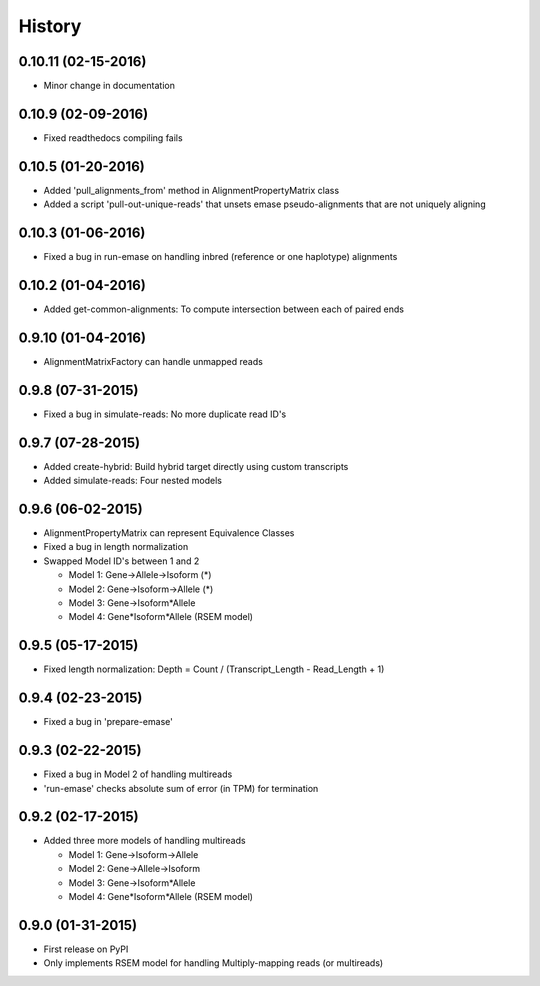 .. :changelog:

History
-------

0.10.11 (02-15-2016)
~~~~~~~~~~~~~~~~~~~
* Minor change in documentation

0.10.9 (02-09-2016)
~~~~~~~~~~~~~~~~~~~
* Fixed readthedocs compiling fails

0.10.5 (01-20-2016)
~~~~~~~~~~~~~~~~~~~
* Added 'pull_alignments_from' method in AlignmentPropertyMatrix class
* Added a script 'pull-out-unique-reads' that unsets emase pseudo-alignments that are not uniquely aligning

0.10.3 (01-06-2016)
~~~~~~~~~~~~~~~~~~~
* Fixed a bug in run-emase on handling inbred (reference or one haplotype) alignments

0.10.2 (01-04-2016)
~~~~~~~~~~~~~~~~~~~
* Added get-common-alignments: To compute intersection between each of paired ends

0.9.10 (01-04-2016)
~~~~~~~~~~~~~~~~~~~
* AlignmentMatrixFactory can handle unmapped reads

0.9.8 (07-31-2015)
~~~~~~~~~~~~~~~~~~
* Fixed a bug in simulate-reads: No more duplicate read ID's

0.9.7 (07-28-2015)
~~~~~~~~~~~~~~~~~~
* Added create-hybrid: Build hybrid target directly using custom transcripts
* Added simulate-reads: Four nested models

0.9.6 (06-02-2015)
~~~~~~~~~~~~~~~~~~
* AlignmentPropertyMatrix can represent Equivalence Classes
* Fixed a bug in length normalization
* Swapped Model ID's between 1 and 2

  - Model 1: Gene->Allele->Isoform (*)
  - Model 2: Gene->Isoform->Allele (*)
  - Model 3: Gene->Isoform*Allele
  - Model 4: Gene*Isoform*Allele (RSEM model)

0.9.5 (05-17-2015)
~~~~~~~~~~~~~~~~~~
* Fixed length normalization: Depth = Count / (Transcript_Length - Read_Length + 1)

0.9.4 (02-23-2015)
~~~~~~~~~~~~~~~~~~
* Fixed a bug in 'prepare-emase'

0.9.3 (02-22-2015)
~~~~~~~~~~~~~~~~~~
* Fixed a bug in Model 2 of handling multireads
* 'run-emase' checks absolute sum of error (in TPM) for termination

0.9.2 (02-17-2015)
~~~~~~~~~~~~~~~~~~
* Added three more models of handling multireads

  - Model 1: Gene->Isoform->Allele
  - Model 2: Gene->Allele->Isoform
  - Model 3: Gene->Isoform*Allele
  - Model 4: Gene*Isoform*Allele (RSEM model)

0.9.0 (01-31-2015)
~~~~~~~~~~~~~~~~~~
* First release on PyPI
* Only implements RSEM model for handling Multiply-mapping reads (or multireads)
